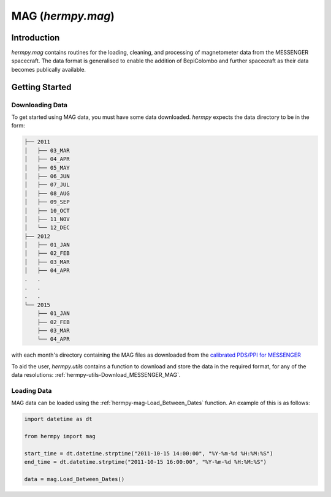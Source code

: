 .. _hermpy-mag:

******************
MAG (`hermpy.mag`)
******************

Introduction
============

`hermpy.mag` contains routines for the loading, cleaning, and processing of magnetometer data from the MESSENGER spacecraft. The data format is generalised to enable the addition of BepiColombo and further spacecraft as their data becomes publically available. 

Getting Started
===============

Downloading Data
****************

To get started using MAG data, you must have some data downloaded. `hermpy` expects the data directory to be in the form:

.. code-block:: bash

    ├── 2011
    │   ├── 03_MAR
    │   ├── 04_APR
    │   ├── 05_MAY
    │   ├── 06_JUN
    │   ├── 07_JUL
    │   ├── 08_AUG
    │   ├── 09_SEP
    │   ├── 10_OCT
    │   ├── 11_NOV
    │   └── 12_DEC
    ├── 2012
    │   ├── 01_JAN
    │   ├── 02_FEB
    │   ├── 03_MAR
    │   ├── 04_APR
    .   .
    .   .
    .   .
    └── 2015
        ├── 01_JAN
        ├── 02_FEB
        ├── 03_MAR
        └── 04_APR


with each month's directory containing the MAG files as downloaded from the `calibrated PDS/PPI for MESSENGER <https://search-pdsppi.igpp.ucla.edu/search/view/?f=yes&id=pds://PPI/mess-mag-calibrated/data/mso>`_

To aid the user, `hermpy.utils` contains a function to download and store the data in the required format, for any of the data resolutions: :ref:`hermpy-utils-Download_MESSENGER_MAG`.


Loading Data
************

MAG data can be loaded using the :ref:`hermpy-mag-Load_Between_Dates` function. An example of this is as follows:

.. code-block:: python

    import datetime as dt

    from hermpy import mag

    start_time = dt.datetime.strptime("2011-10-15 14:00:00", "%Y-%m-%d %H:%M:%S")
    end_time = dt.datetime.strptime("2011-10-15 16:00:00", "%Y-%m-%d %H:%M:%S")

    data = mag.Load_Between_Dates()
